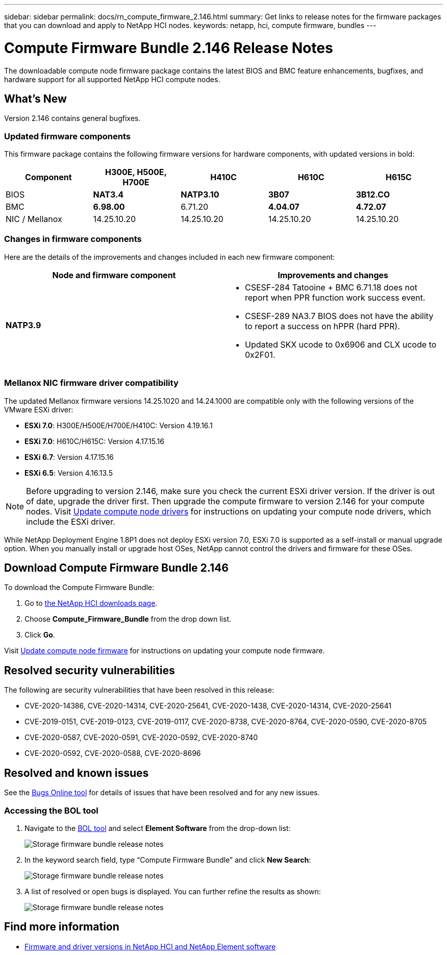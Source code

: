 ---
sidebar: sidebar
permalink: docs/rn_compute_firmware_2.146.html
summary: Get links to release notes for the firmware packages that you can download and apply to NetApp HCI nodes.
keywords: netapp, hci, compute firmware, bundles
---
////
This file isn't included in the sidebar nav system. It is only linked to from the rn_relatedrn.adoc file, and this is by design. It might be a totally poor design, but we're going to try it out. -MW, 6-3-2020
////
= Compute Firmware Bundle 2.146 Release Notes
:hardbreaks:
:nofooter:
:icons: font
:linkattrs:
:imagesdir: ../media/
:keywords: hci, release notes, vcp, element, management services, firmware

[.lead]
The downloadable compute node firmware package contains the latest BIOS and BMC feature enhancements, bugfixes, and hardware support for all supported NetApp HCI compute nodes.

== What's New
Version 2.146 contains general bugfixes.

=== Updated firmware components
This firmware package contains the following firmware versions for hardware components, with updated versions in bold:

|===
|Component |H300E, H500E, H700E |H410C |H610C |H615C

|BIOS
|*NAT3.4*
|*NATP3.10*
|*3B07*
|*3B12.CO*

|BMC
|*6.98.00*
|6.71.20
|*4.04.07*
|*4.72.07*

|NIC / Mellanox
|14.25.10.20
|14.25.10.20
|14.25.10.20
|14.25.10.20
|===

=== Changes in firmware components
Here are the details of the improvements and changes included in each new firmware component:

|===
|Node and firmware component |Improvements and changes

|*NATP3.9*
a|
* CSESF-284 Tatooine + BMC 6.71.18 does not report when PPR function work success event.
* CSESF-289 NA3.7 BIOS does not have the ability to report a success on hPPR (hard PPR).
* Updated SKX ucode to 0x6906 and CLX ucode to 0x2F01.
|Updated SKX ucode to 0x6906 and CLX ucode to 0x2F01.

// |H300E, H500E, H700E BMC 6.84.00
// |Disabled TLS 1.0 and 1.1 support (this BMC version was delivered in Compute Firmware Bundle 12.2.109 as well.)
|===

// |H610C BIOS 3B03
// a|
//
// * Improved handling of memory failures
// * Added the latest Intel NVM firmware updates
// * Updated the RC version to 602.D02 (IPU 2020.1)
// * Updated the microcode version to MCU x6906
// * Updated the SPS ME version to 04.01.04.381.0
// * Removed the *Restore on AC Power Loss* and *Current Restore on AC Power Loss* BIOS setup options
//
// |H615C BIOS 3B08.CO
// a|
//
// * Improved handling of memory failures
// * Added the latest Intel NVM firmware updates
// * Updated the microcode version to MCU x2F01
// * Updated the RC version to 602.D02 (IPU 2020.1)
// * Updated the SPS ME version to 04.01.04.381.0
// * Removed the *Restore on AC Power Loss* and *Current Restore on AC Power Loss* BIOS setup options
// * Changed the option *Attempt Fast Cold Boot* default value to `disable`
// * Changed the option *Allow Correctables* default value to `enable`
//
// |H410C BMC 6.71.18
// |Add BMC reporting for ePPR memory SEL events
//
// |H610C BMC 4.00.07
// |Add remote syslog support
//
// |H615C BMC 4.68.07
// |Add remote syslog support
// |===

=== Mellanox NIC firmware driver compatibility
The updated Mellanox firmware versions 14.25.1020 and 14.24.1000 are compatible only with the following versions of the VMware ESXi driver:

* *ESXi 7.0*: H300E/H500E/H700E/H410C: Version 4.19.16.1
* *ESXi 7.0*: H610C/H615C: Version 4.17.15.16
* *ESXi 6.7*: Version 4.17.15.16
* *ESXi 6.5*: Version 4.16.13.5

NOTE: Before upgrading to version 2.146, make sure you check the current ESXi driver version.  If the driver is out of date, upgrade the driver first. Then upgrade the compute firmware to version 2.146 for your compute nodes. Visit link:task_hcc_upgrade_compute_node_drivers.html[Update compute node drivers^] for instructions on updating your compute node drivers, which include the ESXi driver.

While NetApp Deployment Engine 1.8P1 does not deploy ESXi version 7.0, ESXi 7.0 is supported as a self-install or manual upgrade option. When you manually install or upgrade host OSes, NetApp cannot control the drivers and firmware for these OSes.

== Download Compute Firmware Bundle 2.146
To download the Compute Firmware Bundle:

. Go to https://mysupport.netapp.com/site/products/all/details/netapp-hci/downloads-tab[the NetApp HCI downloads page^].
. Choose *Compute_Firmware_Bundle* from the drop down list.
. Click *Go*.

Visit link:task_hcc_upgrade_compute_node_firmware.html#use-the-baseboard-management-controller-bmc-user-interface-ui[Update compute node firmware^] for instructions on updating your compute node firmware.

== Resolved security vulnerabilities
The following are security vulnerabilities that have been resolved in this release:

* CVE-2020-14386, CVE-2020-14314, CVE-2020-25641, CVE-2020-1438, CVE-2020-14314, CVE-2020-25641
* CVE-2019-0151, CVE-2019-0123, CVE-2019-0117, CVE-2020-8738, CVE-2020-8764, CVE-2020-0590, CVE-2020-8705
* CVE-2020-0587, CVE-2020-0591, CVE-2020-0592, CVE-2020-8740
* CVE-2020-0592, CVE-2020-0588, CVE-2020-8696

== Resolved and known issues
See the https://mysupport.netapp.com/site/bugs-online/product[Bugs Online tool^] for details of issues that have been resolved and for any new issues.

=== Accessing the BOL tool
. Navigate to the  https://mysupport.netapp.com/site/bugs-online/product[BOL tool^] and select  *Element Software* from the drop-down list:
+
image::bol_dashboard.png[Storage firmware bundle release notes, align="center"]

. In the keyword search field, type “Compute Firmware Bundle” and click *New Search*:
+
image::compute_firmware_bundle_choice.png[Storage firmware bundle release notes, align="center"]

. A list of resolved or open bugs is displayed. You can further refine the results as shown:
+
image::bol_list_bugs_found.png[Storage firmware bundle release notes, align="center"]

// |===
// |Issue |Description |Workaround
//
// |CSESF-295
// |The compute node firmware update process fails with a BIOS update error when you update the firmware on a H410C node using the downloadable firmware package.
// a|Manually update the BIOS to version NA3.7 on the H410C node:
//
// . Browse to the https://mysupport.netapp.com/site/products/all/details/netapp-hci/downloads-tab[NetApp HCI Downloads page^].
// . Enter `H410C_BIOS_3.7` in the drop down list text field.
// . Click *Go*.
// Instructions for updating are available in PDF format on the download page.
//
// After you update the BIOS and BMC, update the H410C node firmware using the compute firmware bundle 2.76 package.
//
// |CSESF-328
// |On H410C and H300E/H500E/H700E nodes, one NIC sensor for the Mellanox NIC in the BMC reports status as "NA" and reads "not present".
// |None
//
// |CSESF-309
// |H410C and H300E/H500E/H700E nodes are unable to bring the Mellanox NIC port up after manually bringing the port down when running VMware EXSi 6.7u1.
// |Run the following command to recover the ports: `esxcli network nic set -n vmnic2 -a`
//
// |CSESF-303
// |Network statistics errors are seen for the Mellanox NIC on H410C nodes.
// |None
//
// |CSESF-293 / PE-10130
// |Mellanox NIC firmware can be downgraded by Bootstrap OS after you upgrade to the Compute Firmware Bundle version 2.76.
// |Reinstall Compute Firmware Bundle version 2.76.
//
// |PE-11033
// |Under heavy loads, the expected vmnic0 link message is sometimes missing from H615C node log files.
// |None
//
// |PE-11032
// |Under heavy loads, transmit errors sometimes occur for the Mellanox NIC on H610C nodes.
// |None
//
// |PE-10954
// |H610C nodes sometimes reflect the incorrect MTU setting after you set the MTU using the Element software Terminal User Interface (TUI).
// |None
// |===

[discrete]
== Find more information
* https://kb.netapp.com/Advice_and_Troubleshooting/Hybrid_Cloud_Infrastructure/NetApp_HCI/Firmware_and_driver_versions_in_NetApp_HCI_and_NetApp_Element_software[Firmware and driver versions in NetApp HCI and NetApp Element software^]
